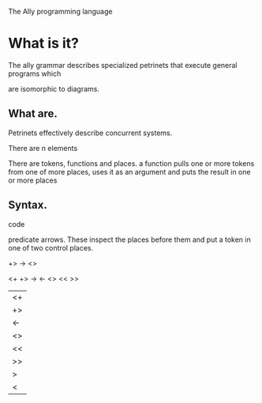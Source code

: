 The Ally programming language
#+AUTHOR: Derek A. Rhodes

* What is it?
The ally grammar describes specialized petrinets that execute general programs which

 are isomorphic to diagrams.

** What are.
Petrinets effectively describe concurrent systems.

There are n elements

There are tokens, functions and places.
a function pulls one or more tokens from one of more places, uses it as an argument and puts the result in one or more places
 
** Syntax.

code






predicate arrows.  These inspect the places before them and put a token in one of two control places.  




+>
->
<>


<+
+>
->
<-
<>
<<
>>
|<+
|+>
|->
|<-
|<>
|<<
|>>
|>
|<

